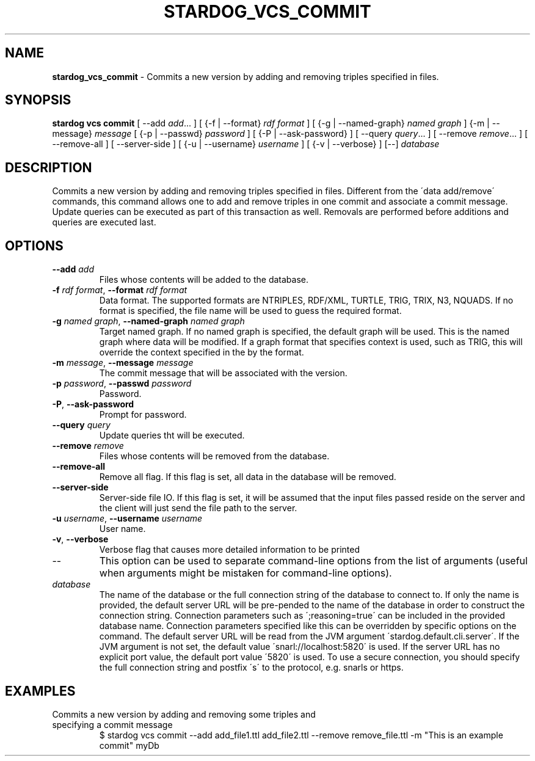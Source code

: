 .\" generated with Ronn/v0.7.3
.\" http://github.com/rtomayko/ronn/tree/0.7.3
.
.TH "STARDOG_VCS_COMMIT" "1" "October 2015" "Complexible" "stardog"
.
.SH "NAME"
\fBstardog_vcs_commit\fR \- Commits a new version by adding and removing triples specified in files\.
.
.SH "SYNOPSIS"
\fBstardog\fR \fBvcs\fR \fBcommit\fR [ \-\-add \fIadd\fR\.\.\. ] [ {\-f | \-\-format} \fIrdf format\fR ] [ {\-g | \-\-named\-graph} \fInamed graph\fR ] {\-m | \-\-message} \fImessage\fR [ {\-p | \-\-passwd} \fIpassword\fR ] [ {\-P | \-\-ask\-password} ] [ \-\-query \fIquery\fR\.\.\. ] [ \-\-remove \fIremove\fR\.\.\. ] [ \-\-remove\-all ] [ \-\-server\-side ] [ {\-u | \-\-username} \fIusername\fR ] [ {\-v | \-\-verbose} ] [\-\-] \fIdatabase\fR
.
.SH "DESCRIPTION"
Commits a new version by adding and removing triples specified in files\. Different from the \'data add/remove\' commands, this command allows one to add and remove triples in one commit and associate a commit message\. Update queries can be executed as part of this transaction as well\. Removals are performed before additions and queries are executed last\.
.
.SH "OPTIONS"
.
.TP
\fB\-\-add\fR \fIadd\fR
Files whose contents will be added to the database\.
.
.TP
\fB\-f\fR \fIrdf format\fR, \fB\-\-format\fR \fIrdf format\fR
Data format\. The supported formats are NTRIPLES, RDF/XML, TURTLE, TRIG, TRIX, N3, NQUADS\. If no format is specified, the file name will be used to guess the required format\.
.
.TP
\fB\-g\fR \fInamed graph\fR, \fB\-\-named\-graph\fR \fInamed graph\fR
Target named graph\. If no named graph is specified, the default graph will be used\. This is the named graph where data will be modified\. If a graph format that specifies context is used, such as TRIG, this will override the context specified in the by the format\.
.
.TP
\fB\-m\fR \fImessage\fR, \fB\-\-message\fR \fImessage\fR
The commit message that will be associated with the version\.
.
.TP
\fB\-p\fR \fIpassword\fR, \fB\-\-passwd\fR \fIpassword\fR
Password\.
.
.TP
\fB\-P\fR, \fB\-\-ask\-password\fR
Prompt for password\.
.
.TP
\fB\-\-query\fR \fIquery\fR
Update queries tht will be executed\.
.
.TP
\fB\-\-remove\fR \fIremove\fR
Files whose contents will be removed from the database\.
.
.TP
\fB\-\-remove\-all\fR
Remove all flag\. If this flag is set, all data in the database will be removed\.
.
.TP
\fB\-\-server\-side\fR
Server\-side file IO\. If this flag is set, it will be assumed that the input files passed reside on the server and the client will just send the file path to the server\.
.
.TP
\fB\-u\fR \fIusername\fR, \fB\-\-username\fR \fIusername\fR
User name\.
.
.TP
\fB\-v\fR, \fB\-\-verbose\fR
Verbose flag that causes more detailed information to be printed
.
.TP
\-\-
This option can be used to separate command\-line options from the list of arguments (useful when arguments might be mistaken for command\-line options)\.
.
.TP
\fIdatabase\fR
The name of the database or the full connection string of the database to connect to\. If only the name is provided, the default server URL will be pre\-pended to the name of the database in order to construct the connection string\. Connection parameters such as \';reasoning=true\' can be included in the provided database name\. Connection parameters specified like this can be overridden by specific options on the command\. The default server URL will be read from the JVM argument \'stardog\.default\.cli\.server\'\. If the JVM argument is not set, the default value \'snarl://localhost:5820\' is used\. If the server URL has no explicit port value, the default port value \'5820\' is used\. To use a secure connection, you should specify the full connection string and postfix \'s\' to the protocol, e\.g\. snarls or https\.
.
.SH "EXAMPLES"
.
.TP
Commits a new version by adding and removing some triples and specifying a commit message
$ stardog vcs commit \-\-add add_file1\.ttl add_file2\.ttl \-\-remove remove_file\.ttl \-m "This is an example commit" myDb

